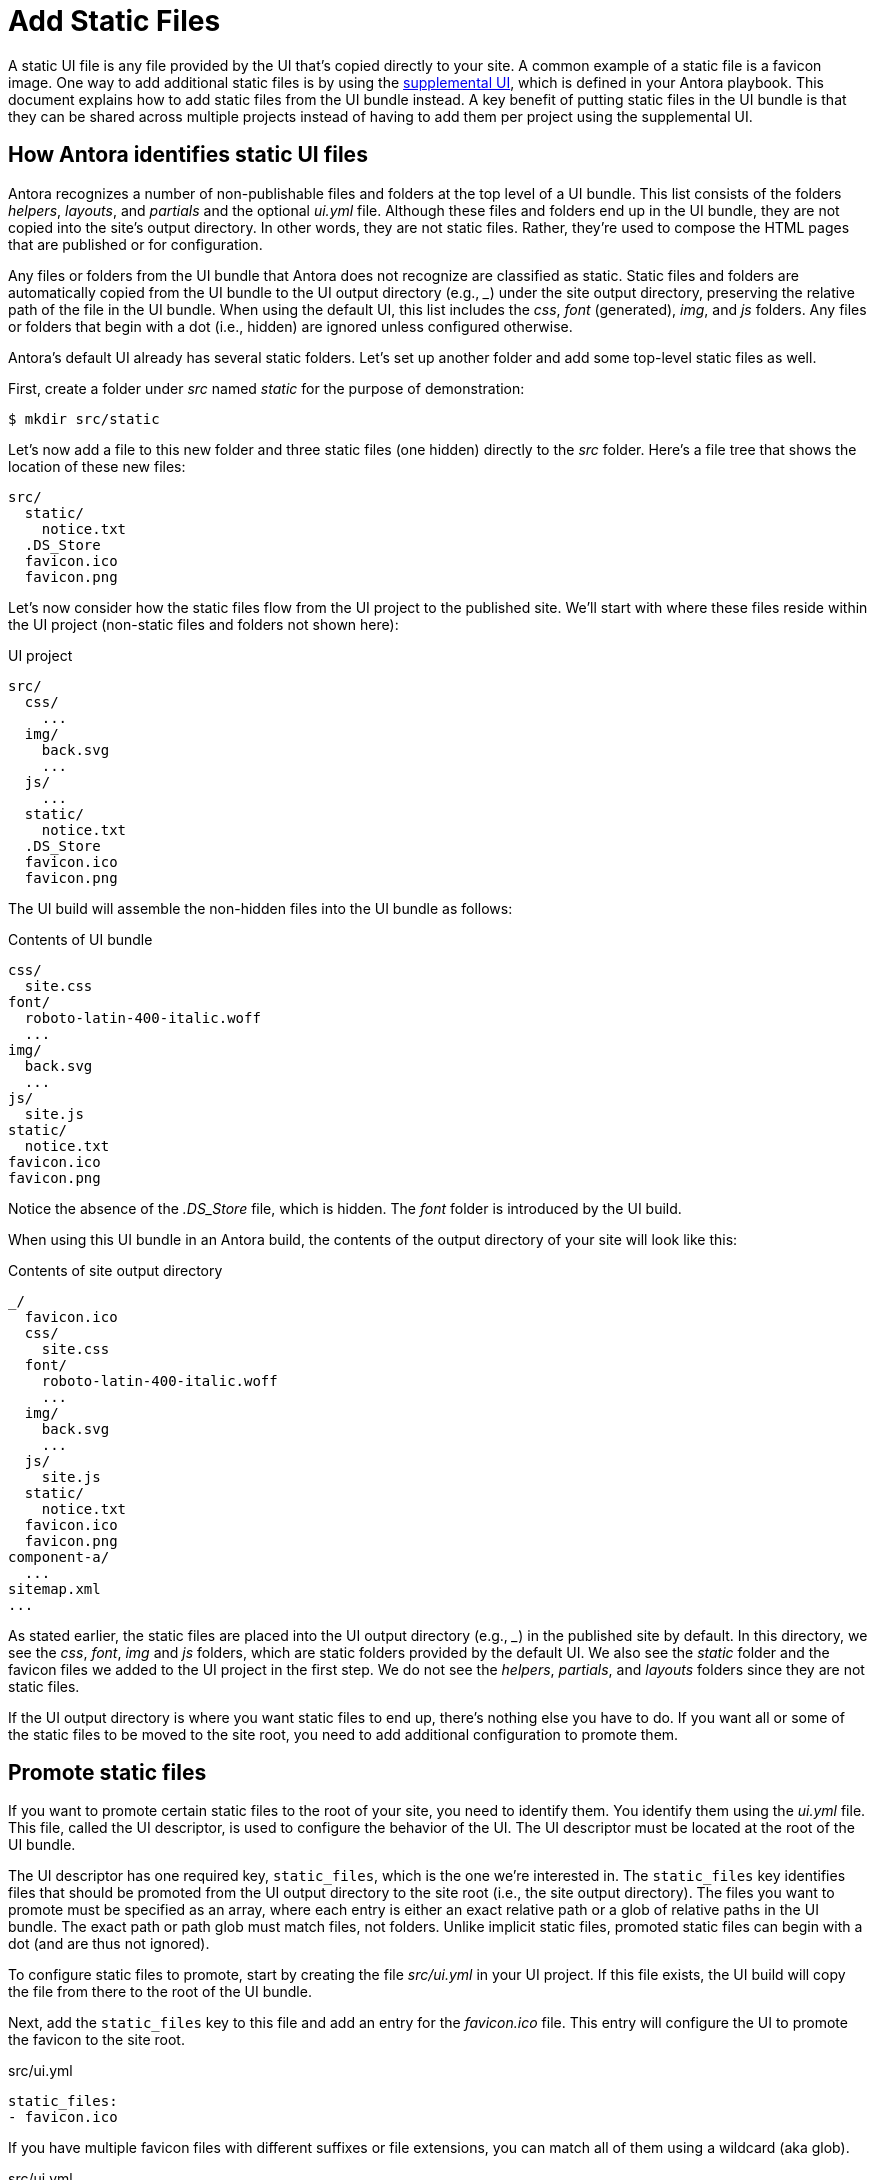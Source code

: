 = Add Static Files

A static UI file is any file provided by the UI that's copied directly to your site.
A common example of a static file is a favicon image.
One way to add additional static files is by using the xref:antora:playbook:ui-supplemental-files.adoc[supplemental UI], which is defined in your Antora playbook.
This document explains how to add static files from the UI bundle instead.
A key benefit of putting static files in the UI bundle is that they can be shared across multiple projects instead of having to add them per project using the supplemental UI.

== How Antora identifies static UI files

Antora recognizes a number of non-publishable files and folders at the top level of a UI bundle.
This list consists of the folders [.path]_helpers_, [.path]_layouts_, and [.path]_partials_ and the optional [.path]_ui.yml_ file.
Although these files and folders end up in the UI bundle, they are not copied into the site's output directory.
In other words, they are not static files.
Rather, they're used to compose the HTML pages that are published or for configuration.

Any files or folders from the UI bundle that Antora does not recognize are classified as static.
Static files and folders are automatically copied from the UI bundle to the UI output directory (e.g., [.path]_++_++_) under the site output directory, preserving the relative path of the file in the UI bundle.
When using the default UI, this list includes the [.path]_css_, [.path]_font_ (generated), [.path]_img_, and [.path]_js_ folders.
Any files or folders that begin with a dot (i.e., hidden) are ignored unless configured otherwise.

Antora's default UI already has several static folders.
Let's set up another folder and add some top-level static files as well.

First, create a folder under [.path]_src_ named [.path]_static_ for the purpose of demonstration:

 $ mkdir src/static

Let's now add a file to this new folder and three static files (one hidden) directly to the [.path]_src_ folder.
Here's a file tree that shows the location of these new files:

....
src/
  static/
    notice.txt
  .DS_Store
  favicon.ico
  favicon.png
....

Let's now consider how the static files flow from the UI project to the published site.
We'll start with where these files reside within the UI project (non-static files and folders not shown here):

.UI project
....
src/
  css/
    ...
  img/
    back.svg
    ...
  js/
    ...
  static/
    notice.txt
  .DS_Store
  favicon.ico
  favicon.png
....

The UI build will assemble the non-hidden files into the UI bundle as follows:

.Contents of UI bundle
....
css/
  site.css
font/
  roboto-latin-400-italic.woff
  ...
img/
  back.svg
  ...
js/
  site.js
static/
  notice.txt
favicon.ico
favicon.png
....

Notice the absence of the [.path]_.DS_Store_ file, which is hidden.
The [.path]_font_ folder is introduced by the UI build.

When using this UI bundle in an Antora build, the contents of the output directory of your site will look like this:

.Contents of site output directory
....
_/
  favicon.ico
  css/
    site.css
  font/
    roboto-latin-400-italic.woff
    ...
  img/
    back.svg
    ...
  js/
    site.js
  static/
    notice.txt
  favicon.ico
  favicon.png
component-a/
  ...
sitemap.xml
...
....

As stated earlier, the static files are placed into the UI output directory (e.g., [.path]_++_++_) in the published site by default.
In this directory, we see the [.path]_css_, [.path]_font_, [.path]_img_ and [.path]_js_ folders, which are static folders provided by the default UI.
We also see the [.path]_static_ folder and the favicon files we added to the UI project in the first step.
We do not see the [.path]_helpers_, [.path]_partials_, and [.path]_layouts_ folders since they are not static files.

If the UI output directory is where you want static files to end up, there's nothing else you have to do.
If you want all or some of the static files to be moved to the site root, you need to add additional configuration to promote them.

== Promote static files

If you want to promote certain static files to the root of your site, you need to identify them.
You identify them using the [.path]_ui.yml_ file.
This file, called the UI descriptor, is used to configure the behavior of the UI.
The UI descriptor must be located at the root of the UI bundle.

The UI descriptor has one required key, `static_files`, which is the one we're interested in.
The `static_files` key identifies files that should be promoted from the UI output directory to the site root (i.e., the site output directory).
The files you want to promote must be specified as an array, where each entry is either an exact relative path or a glob of relative paths in the UI bundle.
The exact path or path glob must match files, not folders.
Unlike implicit static files, promoted static files can begin with a dot (and are thus not ignored).

To configure static files to promote, start by creating the file [.path]_src/ui.yml_ in your UI project.
If this file exists, the UI build will copy the file from there to the root of the UI bundle.

Next, add the `static_files` key to this file and add an entry for the [.path]_favicon.ico_ file.
This entry will configure the UI to promote the favicon to the site root.

.src/ui.yml
[,yaml]
----
static_files:
- favicon.ico
----

If you have multiple favicon files with different suffixes or file extensions, you can match all of them using a wildcard (aka glob).

.src/ui.yml
[,yaml]
----
static_files:
- favicon*
----

With this configuration in place, Antora will read the favicon images from the UI bundle and copy them to the root of the site.
Static files that are not identified are still copied to UI output directory.
The result of the above [.path]_ui.yml_ would be the following:

.Contents of site output directory
....
_/
  css/
    site.css
  font/
    roboto-latin-400-italic.woff
    ...
  img/
    back.svg
    ...
  js/
    site.js
  static/
    notice.txt
component-a/
favicon.ico
favicon.png
  ...
sitemap.xml
...
....

Notice that the promoted favicon files are now at the site root rather than inside the UI output directory.
However, the [.path]_static_ folder is still inside the UI output directory.
Let's promote that one as well.

You can identify all files in a folder using the wildcard `+*+` in the last path segment, such as `+folder/*+`.
You can identify all files in a folder at any depth using the wildcard `+**+` in the last path segment, such as `+folder/**+`.
Matching a folder has no effect (e.g., `folder`).
Wildcards never match hidden files.
Hidden files must always be written using an exact path match.

Let's also promote all files in the [.path]_static_ folder by adding the wildcard match the `static_files` key in the [.path]_ui.yml_ file.

.src/ui.yml
....
static_files:
- favicon*
- static/*
....

Using this configuration, the [.path]_static_ folder will end up at the site root, adjacent to the favicon files, instead of inside the UI output directory.
Notice that the [.path]_static_ folder is copied too, not just its contents.

Now that the static files are where you want them, let's look at how to reference them from the HTML pages.

== Use the static files

Often when you add static files to your site, you need to reference them somewhere.
In the case of a favicon image, it must be referenced in the `<head>` of the HTML page.
If you are referencing a promoted static file, you'll use the prefix `+{{{siteRootPath}}}+`.
Otherwise, you'll use the prefix `+{{{uiRootPath}}}+`.

Let's update the [.path]_src/partials/head-icons.hbs_ partial to reference a promoted favicon image at the root of the site.

.src/partials/head-icons.hbs
[,yaml,indent=4]
----
<link rel="icon" href="{{{siteRootPath}}}/favicon.ico" type="image/x-icon">
----

Rebuild the UI with `gulp bundle`.
You should now see that your site has a favicon image that's provided by the UI bundle.

